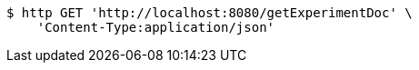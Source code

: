 [source,bash]
----
$ http GET 'http://localhost:8080/getExperimentDoc' \
    'Content-Type:application/json'
----